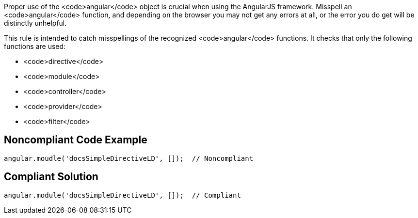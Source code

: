 Proper use of the <code>angular</code> object is crucial when using the AngularJS framework. Misspell an <code>angular</code> function, and depending on the browser you may not get any errors at all, or the error you do get will be distinctly unhelpful.

This rule is intended to catch misspellings of the recognized <code>angular</code> functions. It checks that only the following functions are used:

* <code>directive</code>
* <code>module</code>
* <code>controller</code>
* <code>provider</code>
* <code>filter</code>


== Noncompliant Code Example

----
angular.moudle('docsSimpleDirectiveLD', []);  // Noncompliant
----


== Compliant Solution

----
angular.module('docsSimpleDirectiveLD', []);  // Compliant
----

